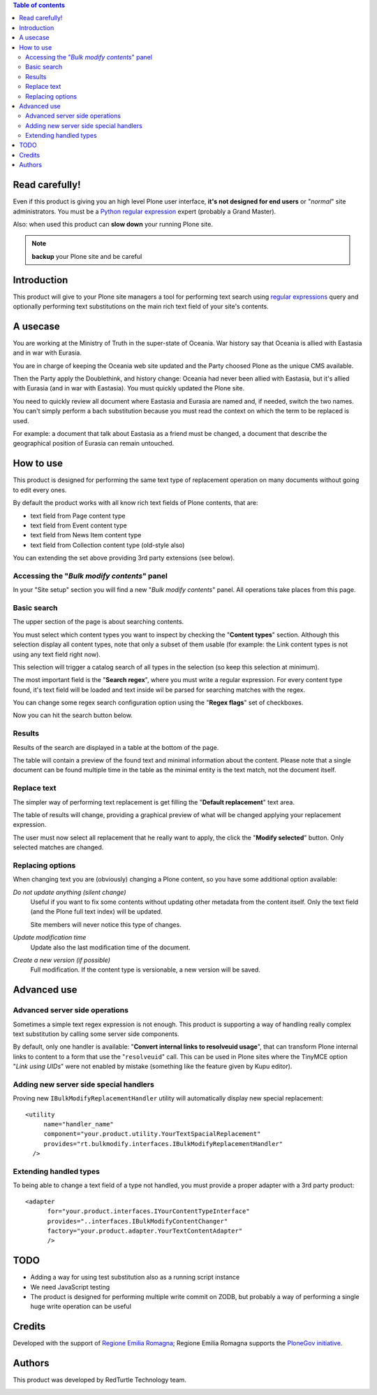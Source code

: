 .. contents:: **Table of contents**

Read carefully!
===============

Even if this product is giving you an high level Plone user interface, **it's not designed for end users**
or "*normal*" site administrators.
You must be a `Python regular expression`__ expert (probably a Grand Master).

__ http://docs.python.org/2/howto/regex.html

Also: when used this product can **slow down** your running Plone site.

.. Note:: **backup** your Plone site and be careful

Introduction
============

This product will give to your Plone site managers a tool for performing text search using `regular expressions`__
query and optionally performing text substitutions on the main rich text field of your site's contents.

__ http://en.wikipedia.org/wiki/Regular_expression

A usecase
=========

You are working at the Ministry of Truth in the super-state of Oceania.
War history say that Oceania is allied with Eastasia and in war with Eurasia.

You are in charge of keeping the Oceania web site updated and the Party choosed Plone as the unique CMS available.

Then the Party apply the Doublethink, and history change: Oceania had never been allied with Eastasia, but
it's allied with Eurasia (and in war with Eastasia).
You must quickly updated the Plone site.

You need to quickly review all document where Eastasia and Eurasia are named and, if needed, switch the two names.
You can't simply perform a bach substitution because you must read the context on which the term to be replaced is
used.

For example: a document that talk about Eastasia as a friend must be changed, a document that describe the
geographical position of Eurasia can remain untouched.

How to use
==========

This product is designed for performing the same text type of replacement operation on many documents without
going to edit every ones.

By default the product works with all know rich text fields of Plone contents, that are:

* text field from Page content type
* text field from Event content type
* text field from News Item content type
* text field from Collection content type (old-style also)

You can extending the set above providing 3rd party extensions (see below).

Accessing the "*Bulk modify contents*" panel
--------------------------------------------

In your "Site setup" section you will find a new "*Bulk modify contents*" panel.
All operations take places from this page.

Basic search
------------

The upper section of the page is about searching contents.

.. image:: http://blog.redturtle.it/pypi-images/rt.bulkmodify/rt.bulkmodify-0.1-01.png/image_large
   :alt: Search form
   :target: http://blog.redturtle.it/pypi-images/rt.bulkmodify/rt.bulkmodify-0.1-01.png/

You must select which content types you want to inspect by checking the "**Content types**" section.
Although this selection display all content types, note that only a subset of them usable (for example: the Link
content types is not using any text field right now).

This selection will trigger a catalog search of all types in the selection (so keep this selection at minimum).

The most important field is the "**Search regex**", where you must write a regular expression.
For every content type found, it's text field will be loaded and text inside wil be parsed for searching matches
with the regex.

You can change some regex search configuration option using the "**Regex flags**" set of checkboxes.

Now you can hit the search button below.

Results
-------

Results of the search are displayed in a table at the bottom of the page.

.. image:: http://blog.redturtle.it/pypi-images/rt.bulkmodify/rt.bulkmodify-0.1-02.png/image_large
   :alt: Search form
   :target: http://blog.redturtle.it/pypi-images/rt.bulkmodify/rt.bulkmodify-0.1-02.png/

The table will contain a preview of the found text and minimal information about the content.
Please note that a single document can be found multiple time in the table as the minimal entity is the text match,
not the document itself.

Replace text
------------

The simpler way of performing text replacement is get filling the "**Default replacement**" text area.

.. image:: http://blog.redturtle.it/pypi-images/rt.bulkmodify/rt.bulkmodify-0.1-05.png/image_large
   :alt: Search form
   :target: http://blog.redturtle.it/pypi-images/rt.bulkmodify/rt.bulkmodify-0.1-05.png/

The table of results will change, providing a graphical preview of what will be changed applying your
replacement expression.

.. image:: http://blog.redturtle.it/pypi-images/rt.bulkmodify/rt.bulkmodify-0.1-03.png/image_large
   :alt: Search form
   :target: http://blog.redturtle.it/pypi-images/rt.bulkmodify/rt.bulkmodify-0.1-03.png/

The user must now select all replacement that he really want to apply, the click the "**Modify selected**" button.
Only selected matches are changed.

.. image:: http://blog.redturtle.it/pypi-images/rt.bulkmodify/rt.bulkmodify-0.1-04.png/image_large
   :alt: Search form
   :target: http://blog.redturtle.it/pypi-images/rt.bulkmodify/rt.bulkmodify-0.1-04.png/

Replacing options
-----------------

When changing text you are (obviously) changing a Plone content, so you have some additional option available:

*Do not update anything (silent change)*
    Useful if you want to fix some contents without updating other metadata from the content itself.
    Only the text field (and the Plone full text index) will be updated.
    
    Site members will never notice this type of changes.
*Update modification time*
    Update also the last modification time of the document.
*Create a new version (if possible)*
    Full modification. If the content type is versionable, a new version will be saved.

Advanced use
============

Advanced server side operations
-------------------------------

Sometimes a simple text regex expression is not enough.
This product is supporting a way of handling really complex text substitution by calling some server side
components.

By default, only one handler is available: "**Convert internal links to resolveuid usage**", that can transform
Plone internal links to content to a form that use the "``resolveuid``" call.
This can be used in Plone sites where the TinyMCE option "*Link using UIDs*" were not enabled by mistake
(something like the feature given by Kupu editor).

.. image:: http://blog.redturtle.it/pypi-images/rt.bulkmodify/rt.bulkmodify-0.1-06.png/image_large
   :alt: Search form
   :target: http://blog.redturtle.it/pypi-images/rt.bulkmodify/rt.bulkmodify-0.1-06.png/

Adding new server side special handlers
---------------------------------------

Proving new ``IBulkModifyReplacementHandler`` utility will automatically display new special replacement::

  <utility
       name="handler_name"
       component="your.product.utility.YourTextSpacialReplacement"
       provides="rt.bulkmodify.interfaces.IBulkModifyReplacementHandler"
    />  

Extending handled types
-----------------------

To being able to change a text field of a type not handled, you must provide a proper adapter with a 3rd party
product::

  <adapter
        for="your.product.interfaces.IYourContentTypeInterface"
        provides="..interfaces.IBulkModifyContentChanger"
        factory="your.product.adapter.YourTextContentAdapter"
        />

TODO
====

* Adding a way for using test substitution also as a running script instance
* We need JavaScript testing 
* The product is designed for performing multiple write commit on ZODB, but probably a
  way of performing a single huge write operation can be useful

Credits
=======

Developed with the support of `Regione Emilia Romagna`__;
Regione Emilia Romagna supports the `PloneGov initiative`__.

__ http://www.regione.emilia-romagna.it/
__ http://www.plonegov.it/

Authors
=======

This product was developed by RedTurtle Technology team.

.. image:: http://www.redturtle.it/redturtle_banner.png
   :alt: RedTurtle Technology Site
   :target: http://www.redturtle.it/

